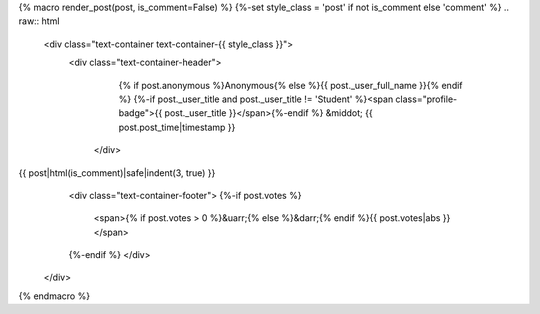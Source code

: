 {% macro render_post(post, is_comment=False) %}
{%-set style_class = 'post' if not is_comment else 'comment' %}
.. raw:: html

   <div class="text-container text-container-{{ style_class }}">
    <div class="text-container-header">
      {% if post.anonymous %}Anonymous{% else %}{{ post._user_full_name }}{% endif %}
      {%-if post._user_title and post._user_title != 'Student' %}<span class="profile-badge">{{ post._user_title }}</span>{%-endif %}
      &middot; {{ post.post_time|timestamp }}
     </div>
{{ post|html(is_comment)|safe|indent(3, true) }}
     <div class="text-container-footer">
     {%-if post.votes %}
       <span>{% if post.votes > 0 %}&uarr;{% else %}&darr;{% endif %}{{ post.votes|abs }}</span>
     {%-endif %}
     </div>
   </div>

{% endmacro %}
